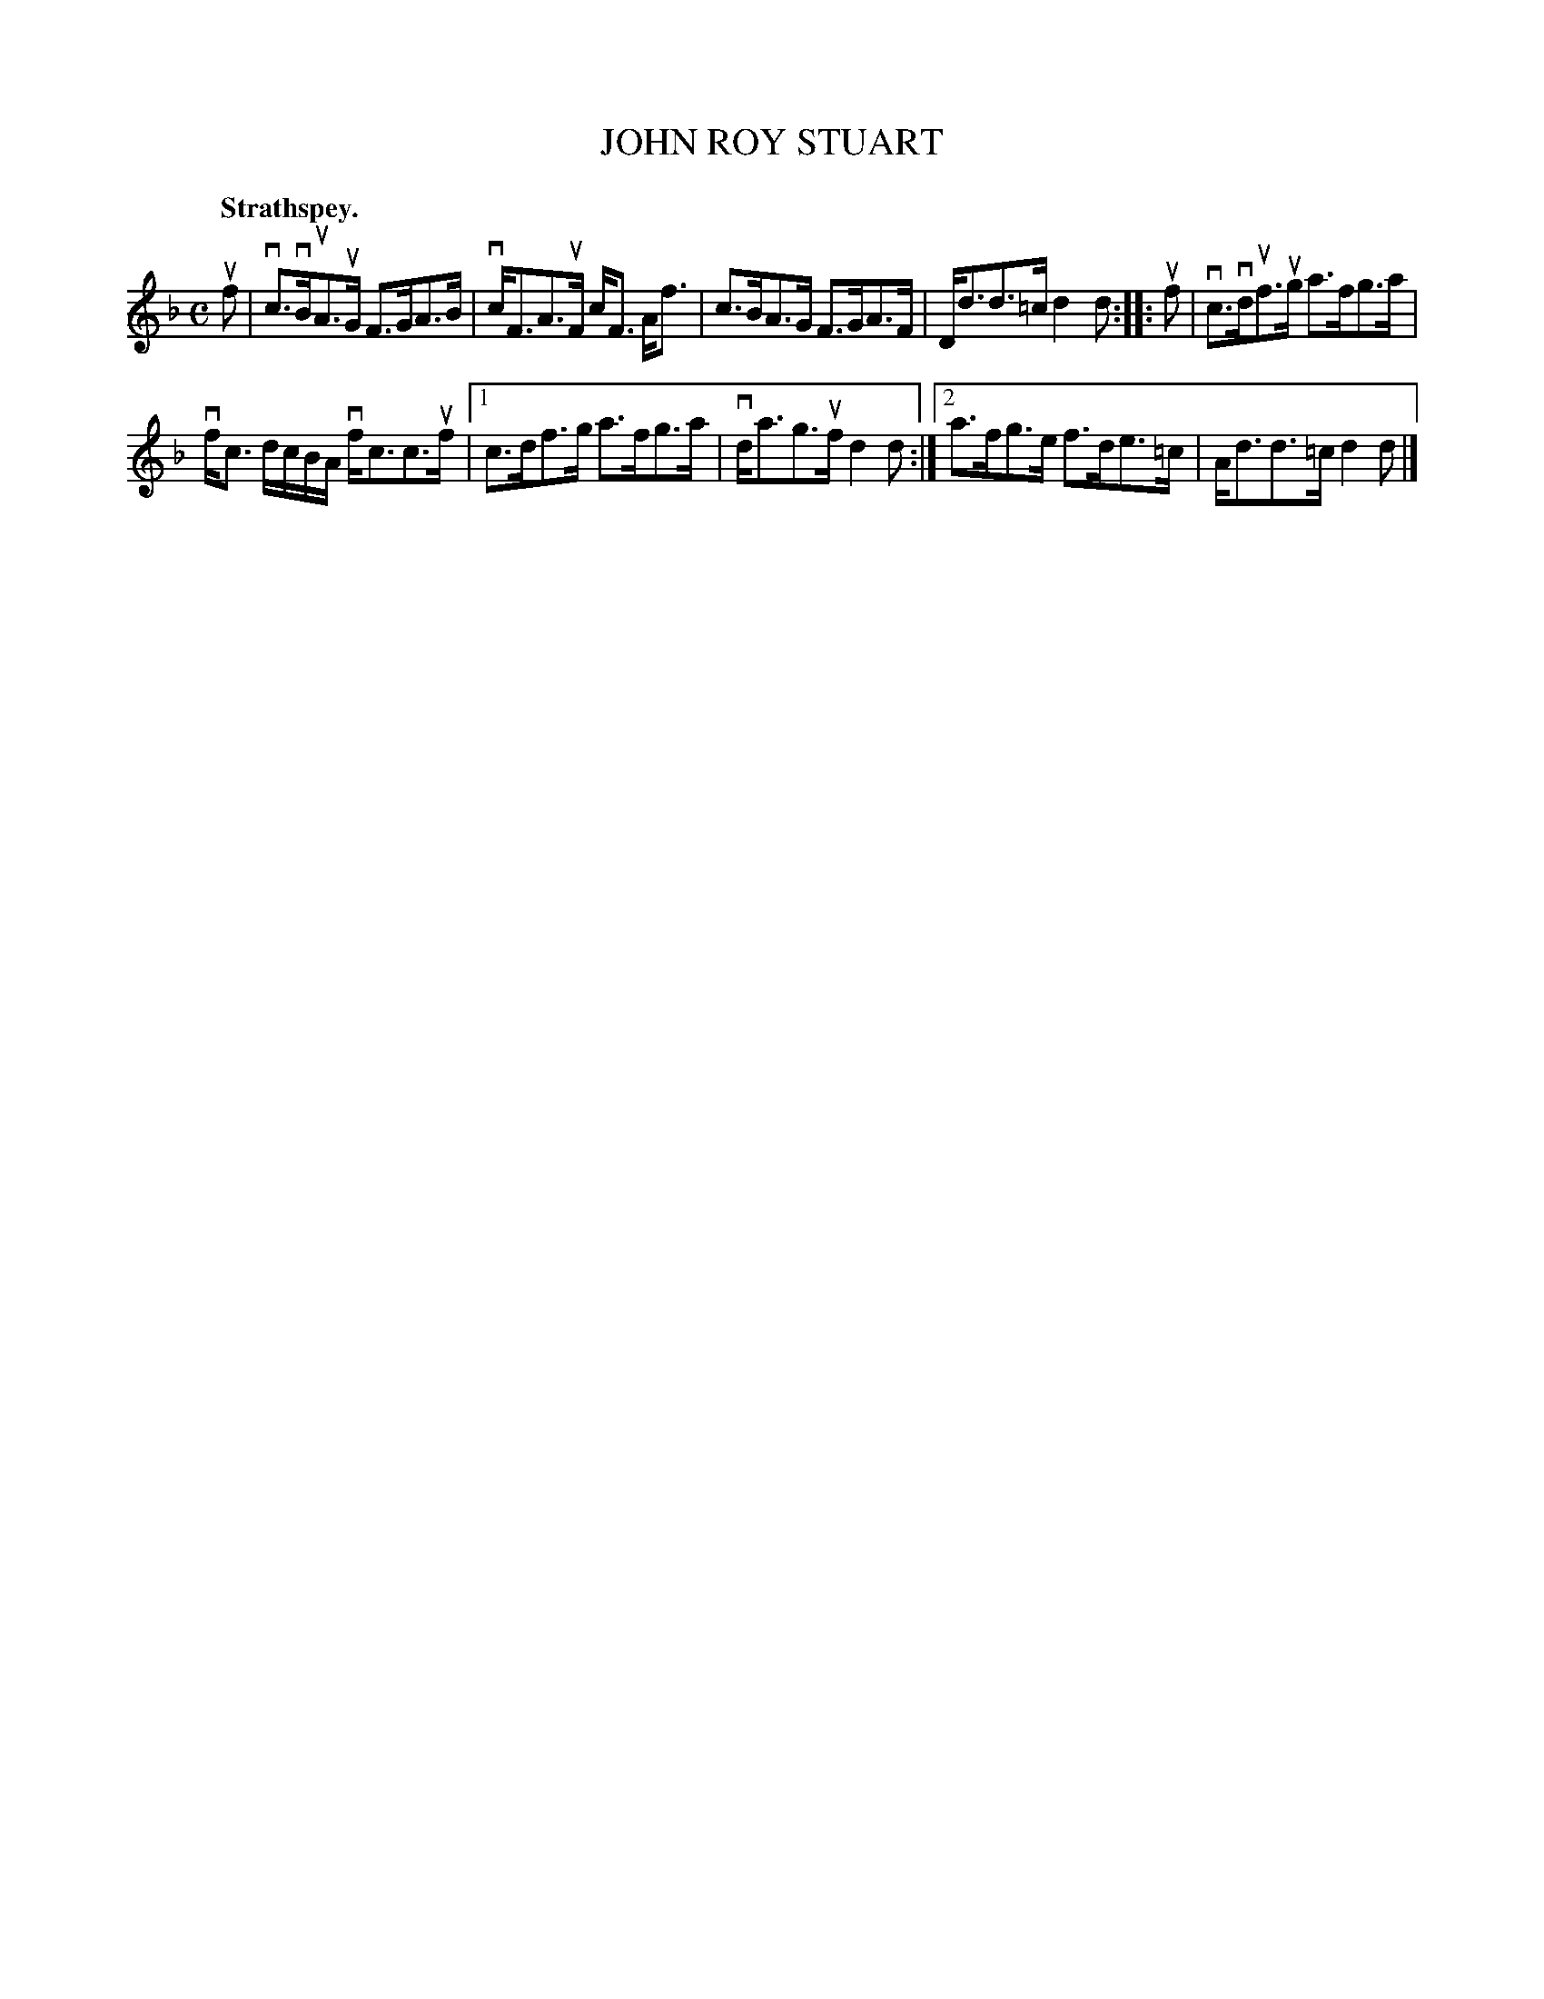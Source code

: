 X: 2183
T: JOHN ROY STUART
Q: "Strathspey."
R: Strathspey.
%R: strathspey
B: James Kerr "Merry Melodies" v.2 p.21 #183
Z: 2016 John Chambers <jc:trillian.mit.edu>
M: C
L: 1/8
K: F
uf |\
vc>vBuA>uG F>GA>B | vc<FA>uF c<F A<f |\
c>BA>G F>GA>F | D<dd>=c d2d ::\
uf |\
vc>vduf>ug a>fg>a |
vf<c d/c/B/A/ vf<cc>uf |\
[1 c>df>g a>fg>a | vd<ag>uf d2d :|\
[2 a>fg>e f>de>=c | A<dd>=c d2d |]
